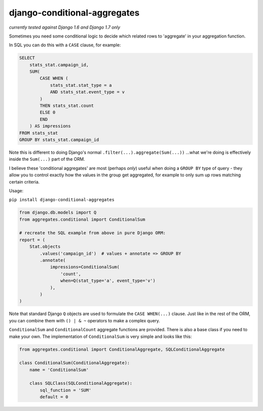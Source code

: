 =============================
django-conditional-aggregates
=============================

|Build Status| |PyPi Version|

.. |Build Status| image:: https://travis-ci.org/anentropic/django-conditional-aggregates.svg?branch=master
    :alt: Build Status
    :target: https://travis-ci.org/anentropic/django-conditional-aggregates
.. |PyPi Version| image:: https://pypip.in/version/django-conditional-aggregates/badge.svg
    :alt: Latest PyPI version
    :target: https://pypip.in/version/django-conditional-aggregates/badge.svg

*currently tested against Django 1.6 and Django 1.7 only*

Sometimes you need some conditional logic to decide which related rows to 'aggregate' in your aggregation function.

In SQL you can do this with a ``CASE`` clause, for example:

.. code:: sql

    SELECT
        stats_stat.campaign_id,
        SUM(
            CASE WHEN (
                stats_stat.stat_type = a
                AND stats_stat.event_type = v
            )
            THEN stats_stat.count
            ELSE 0
            END
        ) AS impressions
    FROM stats_stat
    GROUP BY stats_stat.campaign_id

Note this is different to doing Django's normal ``.filter(...).aggregate(Sum(...))`` ...what we're doing is effectively inside the ``Sum(...)`` part of the ORM.

I believe these 'conditional aggregates' are most (perhaps *only*) useful when doing a ``GROUP BY`` type of query - they allow you to control exactly how the values in the group get aggregated, for example to only sum up rows matching certain criteria.


Usage:

``pip install django-conditional-aggregates``

.. code:: python

    from django.db.models import Q
    from aggregates.conditional import ConditionalSum

    # recreate the SQL example from above in pure Django ORM:
    report = (
        Stat.objects
            .values('campaign_id')  # values + annotate => GROUP BY
            .annotate(
                impressions=ConditionalSum(
                    'count',
                    when=Q(stat_type='a', event_type='v')
                ),
            )
    )

Note that standard Django ``Q`` objects are used to formulate the ``CASE WHEN(...)`` clause. Just like in the rest of the ORM, you can combine them with ``() | & ~`` operators to make a complex query.

``ConditionalSum`` and ``ConditionalCount`` aggregate functions are provided. There is also a base class if you need to make your own. The implementation of ``ConditionalSum`` is very simple and looks like this:

.. code:: python

    from aggregates.conditional import ConditionalAggregate, SQLConditionalAggregate

    class ConditionalSum(ConditionalAggregate):
        name = 'ConditionalSum'

        class SQLClass(SQLConditionalAggregate):
            sql_function = 'SUM'
            default = 0

